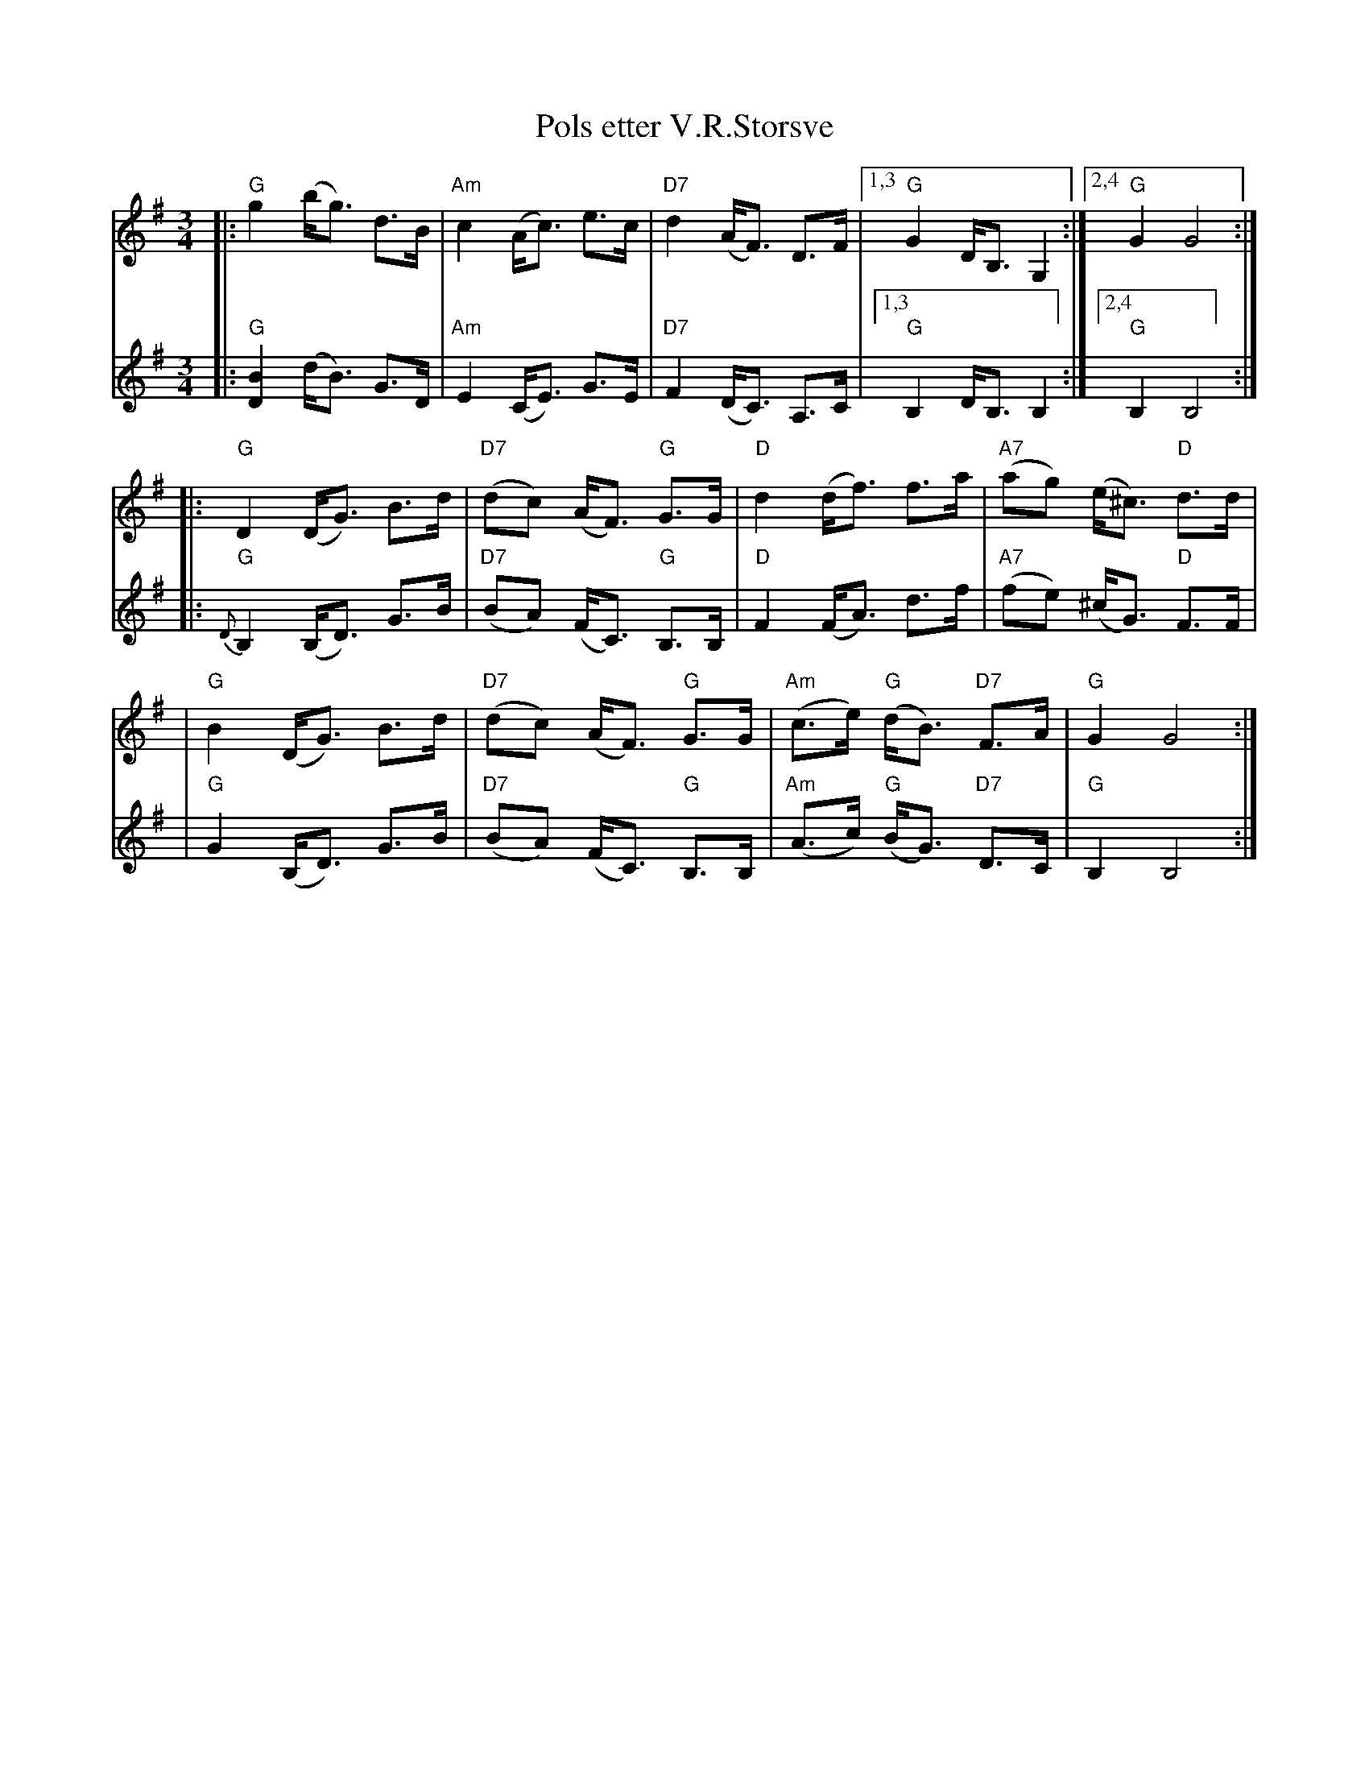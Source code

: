 X: 1
T: Pols etter V.R.Storsve
S: printed MS of unknown origin
Z: 2008 John Chambers <jc@trillian.mit.edu>
M: 3/4
L: 1/8
%%slurgraces 1
K: G
V:1
|: "G"g2 (b<g) d>B | "Am"c2 (A<c) e>c | "D7"d2 (A<F) D>F |1,3 "G"G2 D<B, G,2 :|2,4 "G"G2 G4 :|
|: "G"D2 (D<G) B>d | "D7"(dc) (A<F) "G"G>G | "D"d2 (d<f) f>a | "A7"(ag) (e<^c) "D"d>d |
|  "G"B2 (D<G) B>d | "D7"(dc) (A<F) "G"G>G | "Am"(c>e) "G"(d<B) "D7"F>A | "G"G2 G4 :|
V:2
|: "G"[B2D2] (d<B) G>D | "Am"E2 (C<E) G>E | "D7"F2 (D<C) A,>C |1,3 "G"B,2 D<B, B,2 :|2,4 "G"B,2 B,4 :|
|: "G"{D}B,2 (B,<D) G>B | "D7"(BA) (F<C) "G"B,>B, | "D"F2 (F<A) d>f | "A7"(fe) (^c<G) "D"F>F |
|  "G"G2  (B,<D) G>B | "D7"(BA) (F<C) "G"B,>B, | "Am"(A>c) "G"(B<G) "D7"D>C | "G"B,2 B,4 :|
